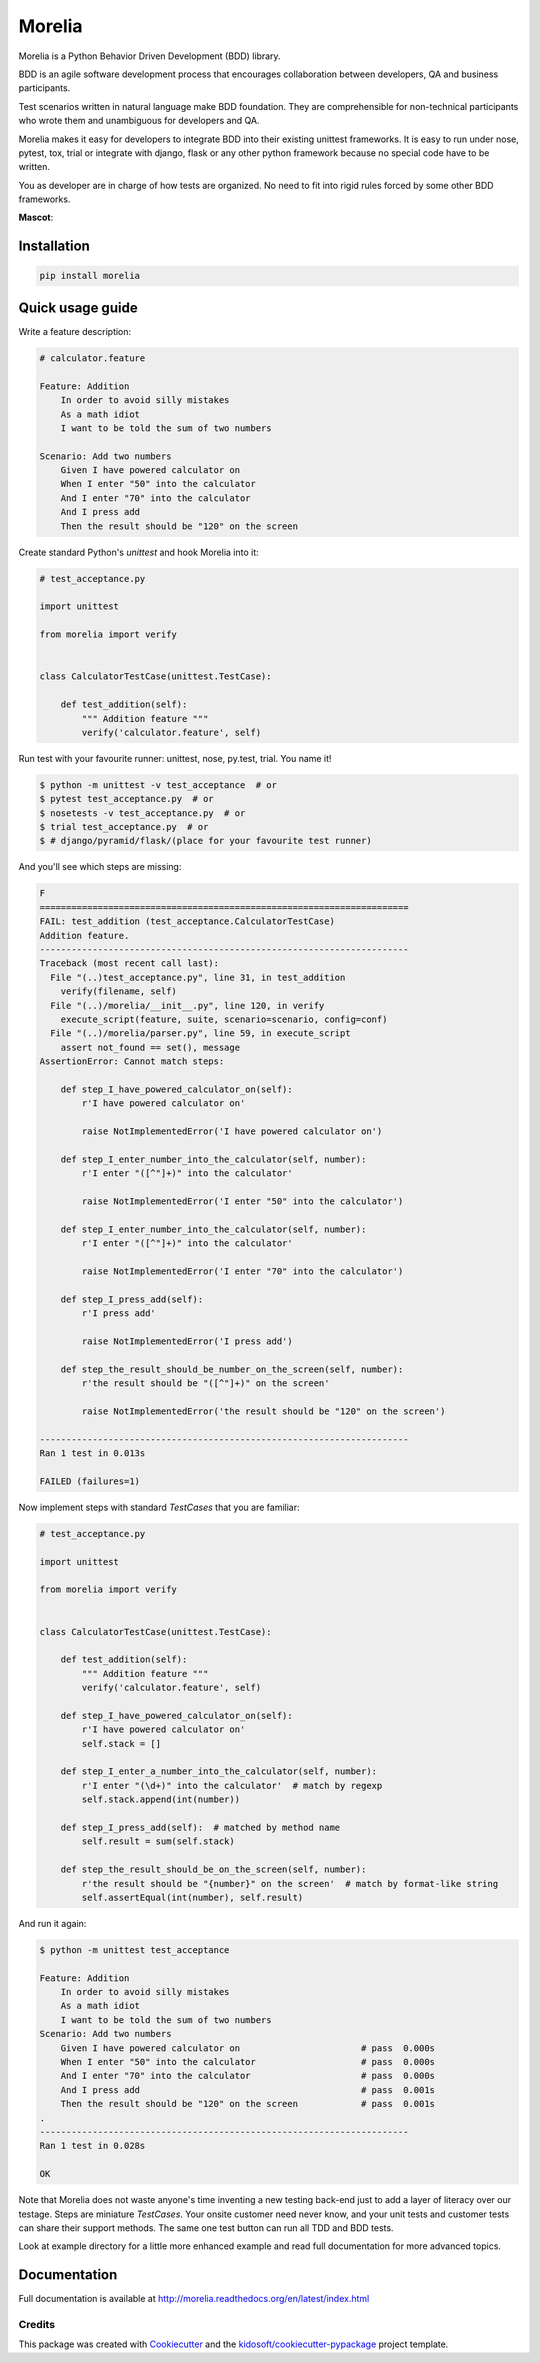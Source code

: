 #######
Morelia
#######

.. image:: https://img.shields.io/pypi/wheel/Morelia.svg
    :target: https://pypi.python.org/pypi/Morelia/
    :alt: Wheel Status

.. image:: https://img.shields.io/pypi/pyversions/Morelia.svg
    :target: https://pypi.python.org/pypi/Morelia/
    :alt: Python versions

.. image:: https://img.shields.io/pypi/v/Morelia.svg
    :target: https://pypi.python.org/pypi/Morelia/
    :alt: Latest Version

.. image:: https://img.shields.io/pypi/l/Morelia.svg
    :target: https://pypi.python.org/pypi/Morelia/
    :alt: License

.. image:: https://travis-ci.org/kidosoft/Morelia.svg?branch=master
    :target: https://travis-ci.org/kidosoft/Morelia
    :alt: Build status

.. image:: https://coveralls.io/repos/kidosoft/Morelia/badge.svg
    :target: https://coveralls.io/r/kidosoft/Morelia
    :alt: Coverage

.. image:: https://readthedocs.org/projects/morelia/badge/?format=svg
    :target: https://morelia.readthedocs.io
    :alt: Documentation

.. image:: https://pyup.io/repos/github/kidosoft/Morelia/shield.svg
    :target: https://pyup.io/repos/github/kidosoft/Morelia/
    :alt: Updates

.. image:: https://img.shields.io/badge/code%20style-black-000000.svg
    :target: https://github.com/ambv/black

Morelia is a Python Behavior Driven Development (BDD) library.

BDD is an agile software development process that encourages
collaboration between developers, QA and business participants.

Test scenarios written in natural language make BDD foundation.
They are comprehensible for non-technical participants who wrote them
and unambiguous for developers and QA.

Morelia makes it easy for developers to integrate BDD into their existing
unittest frameworks.  It is easy to run under nose, pytest, tox, trial or integrate
with django, flask or any other python framework because no special code
have to be written.

You as developer are in charge of how tests are organized. No need to fit into
rigid rules forced by some other BDD frameworks.

**Mascot**:

.. image:: http://www.naturfoto.cz/fotografie/ostatni/krajta-zelena-47784.jpg

Installation
============

.. code-block:: console

    pip install morelia

Quick usage guide
=================

Write a feature description:

.. code-block:: cucumber

    # calculator.feature

    Feature: Addition
        In order to avoid silly mistakes
        As a math idiot
        I want to be told the sum of two numbers

    Scenario: Add two numbers
        Given I have powered calculator on
        When I enter "50" into the calculator
        And I enter "70" into the calculator
        And I press add
        Then the result should be "120" on the screen


Create standard Python's `unittest` and hook Morelia into it:

.. code-block:: python

    # test_acceptance.py

    import unittest

    from morelia import verify


    class CalculatorTestCase(unittest.TestCase):
    
        def test_addition(self):
            """ Addition feature """
            verify('calculator.feature', self)

Run test with your favourite runner: unittest, nose, py.test, trial. You name it!

.. code-block:: console

    $ python -m unittest -v test_acceptance  # or
    $ pytest test_acceptance.py  # or
    $ nosetests -v test_acceptance.py  # or
    $ trial test_acceptance.py  # or
    $ # django/pyramid/flask/(place for your favourite test runner)

And you'll see which steps are missing:

.. code-block:: python

    F
    ======================================================================
    FAIL: test_addition (test_acceptance.CalculatorTestCase)
    Addition feature.
    ----------------------------------------------------------------------
    Traceback (most recent call last):
      File "(..)test_acceptance.py", line 31, in test_addition
        verify(filename, self)
      File "(..)/morelia/__init__.py", line 120, in verify
        execute_script(feature, suite, scenario=scenario, config=conf)
      File "(..)/morelia/parser.py", line 59, in execute_script
        assert not_found == set(), message
    AssertionError: Cannot match steps:

        def step_I_have_powered_calculator_on(self):
            r'I have powered calculator on'

            raise NotImplementedError('I have powered calculator on')

        def step_I_enter_number_into_the_calculator(self, number):
            r'I enter "([^"]+)" into the calculator'

            raise NotImplementedError('I enter "50" into the calculator')

        def step_I_enter_number_into_the_calculator(self, number):
            r'I enter "([^"]+)" into the calculator'

            raise NotImplementedError('I enter "70" into the calculator')

        def step_I_press_add(self):
            r'I press add'

            raise NotImplementedError('I press add')

        def step_the_result_should_be_number_on_the_screen(self, number):
            r'the result should be "([^"]+)" on the screen'

            raise NotImplementedError('the result should be "120" on the screen')

    ----------------------------------------------------------------------
    Ran 1 test in 0.013s

    FAILED (failures=1)

Now implement steps with standard `TestCases` that you are familiar:

.. code-block:: python

    # test_acceptance.py

    import unittest

    from morelia import verify
    

    class CalculatorTestCase(unittest.TestCase):
    
        def test_addition(self):
            """ Addition feature """
            verify('calculator.feature', self)
    
        def step_I_have_powered_calculator_on(self):
            r'I have powered calculator on'
            self.stack = []

        def step_I_enter_a_number_into_the_calculator(self, number):
            r'I enter "(\d+)" into the calculator'  # match by regexp
            self.stack.append(int(number))
    
        def step_I_press_add(self):  # matched by method name
            self.result = sum(self.stack)
    
        def step_the_result_should_be_on_the_screen(self, number):
            r'the result should be "{number}" on the screen'  # match by format-like string
            self.assertEqual(int(number), self.result)


And run it again:

.. code-block:: console

    $ python -m unittest test_acceptance

    Feature: Addition
        In order to avoid silly mistakes
        As a math idiot
        I want to be told the sum of two numbers
    Scenario: Add two numbers
        Given I have powered calculator on                       # pass  0.000s
        When I enter "50" into the calculator                    # pass  0.000s
        And I enter "70" into the calculator                     # pass  0.000s
        And I press add                                          # pass  0.001s
        Then the result should be "120" on the screen            # pass  0.001s
    .
    ----------------------------------------------------------------------
    Ran 1 test in 0.028s

    OK

Note that Morelia does not waste anyone's time inventing a new testing back-end
just to add a layer of literacy over our testage. Steps are miniature `TestCases`.
Your onsite customer need never know, and your unit tests and customer tests
can share their support methods. The same one test button can run all TDD and BDD tests.

Look at example directory for a little more enhanced example and read full
documentation for more advanced topics.

Documentation
=============

Full documentation is available at http://morelia.readthedocs.org/en/latest/index.html

.. image:: http://zeroplayer.com/images/stuff/sneakySnake.jpg
.. _the cheeseshop: http://pypi.python.org/pypi/Morelia/
.. _GitHub: http://github.com/kidosoft/Morelia/

Credits
---------

This package was created with Cookiecutter_ and the `kidosoft/cookiecutter-pypackage`_ project template.

.. _Cookiecutter: https://github.com/audreyr/cookiecutter
.. _`kidosoft/cookiecutter-pypackage`: https://github.com/kidosoft/cookiecutter-pypackage
